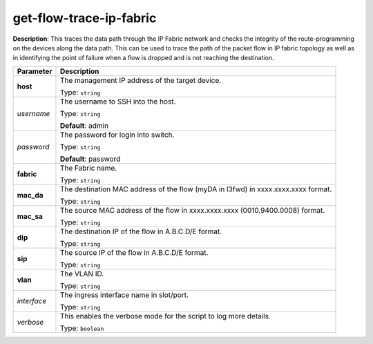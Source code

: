.. NOTE: This file has been generated automatically, don't manually edit it

get-flow-trace-ip-fabric
~~~~~~~~~~~~~~~~~~~~~~~~

**Description**: This traces the data path through the IP Fabric network and checks the integrity of the route-programming on the devices along the data path. This can be used to trace the path of the packet flow in IP fabric topology as well as in identifying the point of failure when a flow is dropped and is not reaching the destination. 

.. table::

   ================================  ======================================================================
   Parameter                         Description
   ================================  ======================================================================
   **host**                          The management IP address of the target device.

                                     Type: ``string``
   *username*                        The username to SSH into the host.

                                     Type: ``string``

                                     **Default**: admin
   *password*                        The password for login into switch.

                                     Type: ``string``

                                     **Default**: password
   **fabric**                        The Fabric name.

                                     Type: ``string``
   **mac_da**                        The destination MAC address of the flow (myDA in l3fwd) in xxxx.xxxx.xxxx format.

                                     Type: ``string``
   **mac_sa**                        The source MAC address of the flow in xxxx.xxxx.xxxx (0010.9400.0008) format.

                                     Type: ``string``
   **dip**                           The destination IP of the flow in A.B.C.D/E format.

                                     Type: ``string``
   **sip**                           The source IP of the flow in A.B.C.D/E format.

                                     Type: ``string``
   **vlan**                          The VLAN ID.

                                     Type: ``string``
   *interface*                       The ingress interface name in slot/port.

                                     Type: ``string``
   *verbose*                         This enables the verbose mode for the script to log more details.

                                     Type: ``boolean``
   ================================  ======================================================================

